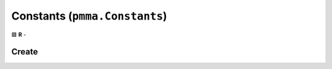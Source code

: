 Constants (``pmma.Constants``)
==============================

🟩 **R** -

Create
------

.. py:method:: pmma.Constants() -> pmma.Constants

   Not Yet Written

